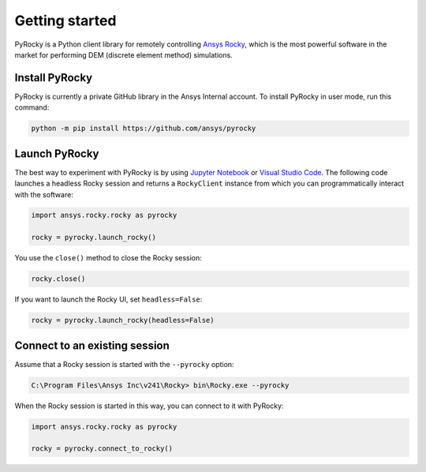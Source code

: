 .. _ref_index_getting_started:

===============
Getting started
===============

PyRocky is a Python client library for remotely controlling
`Ansys Rocky <https://www.ansys.com/products/fluids/ansys-rocky>`_,
which is the most powerful software in the market for performing
DEM (discrete element method) simulations.

Install PyRocky
---------------

PyRocky is currently a private GitHub library in the Ansys Internal account. To
install PyRocky in user mode, run this command:

.. code:: bash

    python -m pip install https://github.com/ansys/pyrocky


Launch PyRocky
--------------

The best way to experiment with PyRocky is by using `Jupyter Notebook <https://jupyter.org/>`_
or `Visual Studio Code <https://code.visualstudio.com>`_. The following code launches a
headless Rocky session and returns a ``RockyClient`` instance from which you can programmatically
interact with the software:

..  code:: python

    import ansys.rocky.rocky as pyrocky

    rocky = pyrocky.launch_rocky()

You use the ``close()`` method to close the Rocky session:

..  code:: python

    rocky.close()

If you want to launch the Rocky UI, set ``headless=False``:

..  code:: python

    rocky = pyrocky.launch_rocky(headless=False)

Connect to an existing session
------------------------------

Assume that a Rocky session is started with the ``--pyrocky`` option:

.. code:: bat

   C:\Program Files\Ansys Inc\v241\Rocky> bin\Rocky.exe --pyrocky

When the Rocky session is started in this way, you can connect to it with PyRocky:

.. code:: python

    import ansys.rocky.rocky as pyrocky

    rocky = pyrocky.connect_to_rocky()
